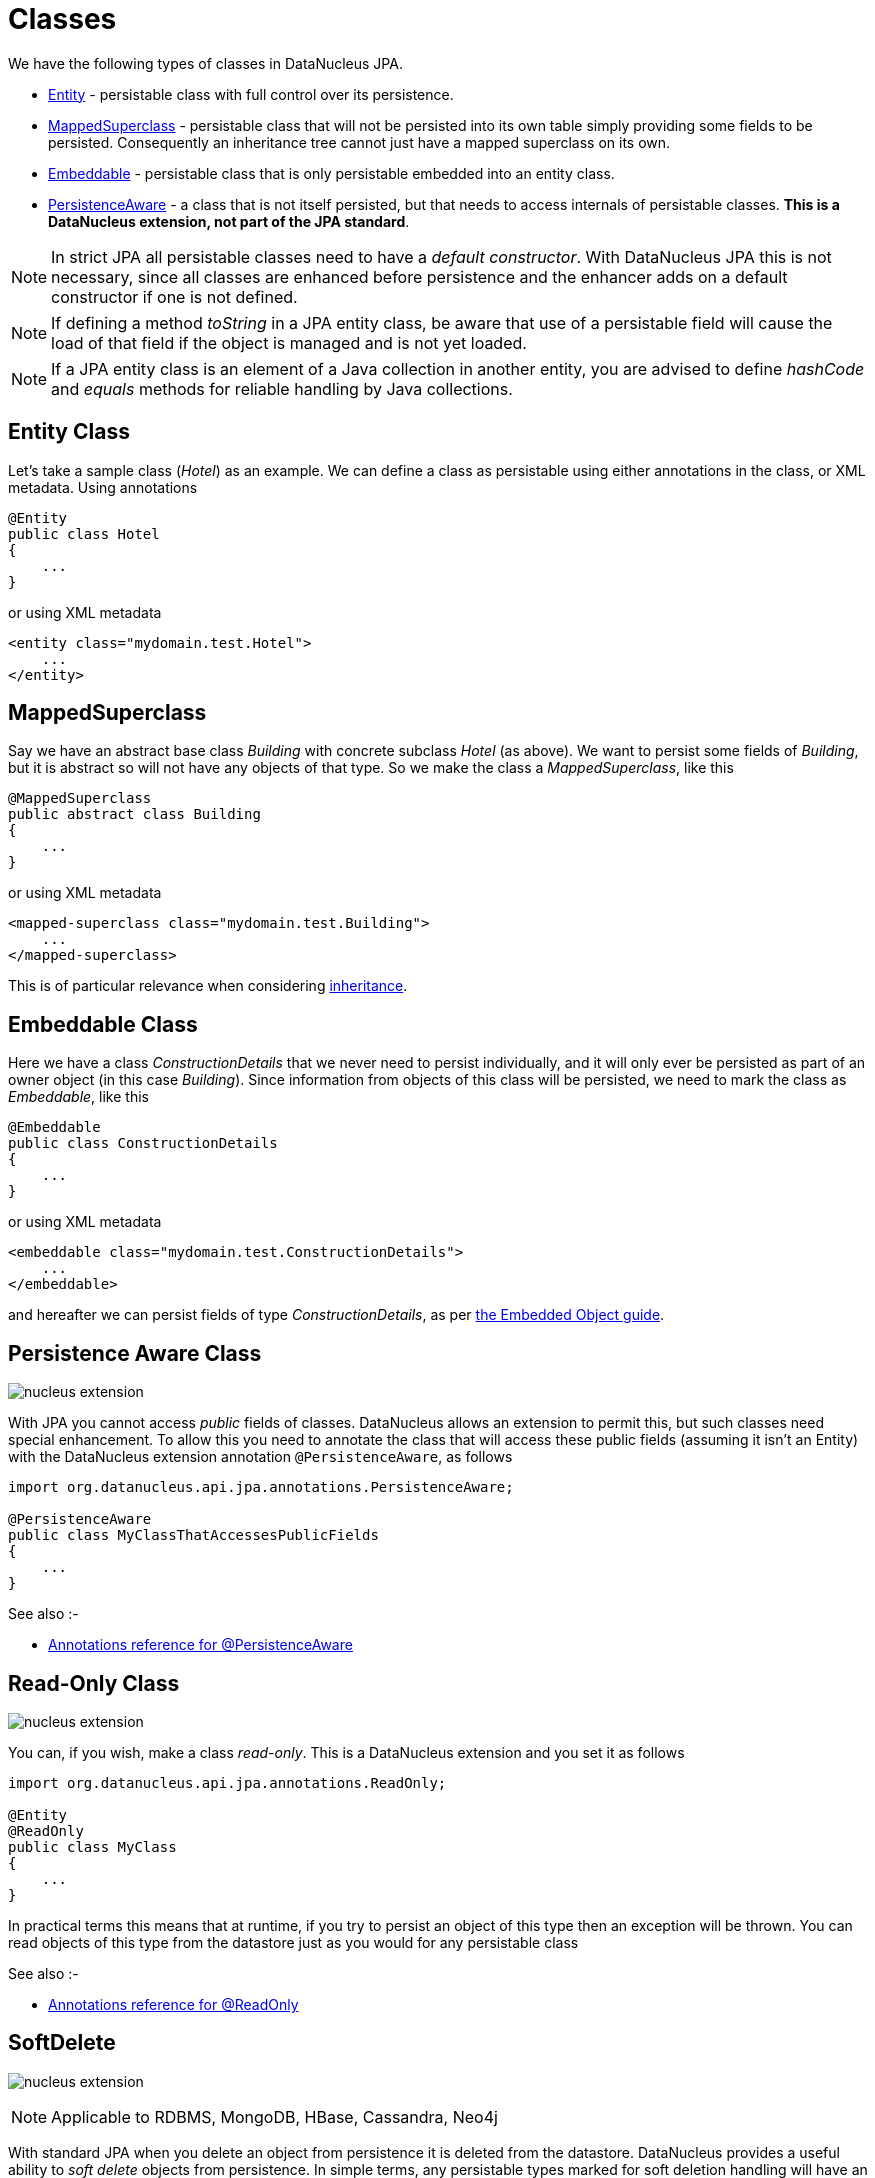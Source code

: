 [[classes]]
= Classes
:_basedir: ../
:_imagesdir: images/

We have the following types of classes in DataNucleus JPA.

* link:#entity[Entity] - persistable class with full control over its persistence.
* link:#mapped_superclass[MappedSuperclass] - persistable class that will not be persisted into its own table simply providing some fields to be persisted. 
Consequently an inheritance tree cannot just have a mapped superclass on its own.
* link:#embeddable[Embeddable] - persistable class that is only persistable embedded into an entity class.
* link:#persistence_aware[PersistenceAware] - a class that is not itself persisted, but that needs to access internals of persistable classes. 
*This is a DataNucleus extension, not part of the JPA standard*.


NOTE: In strict JPA all persistable classes need to have a _default constructor_. With DataNucleus JPA this is not necessary, since all classes are enhanced before persistence and
the enhancer adds on a default constructor if one is not defined.

NOTE: If defining a method _toString_ in a JPA entity class, be aware that use of a persistable field will cause the load of that field if the object is managed and is not yet loaded.

NOTE: If a JPA entity class is an element of a Java collection in another entity, you are advised to define _hashCode_ and _equals_ methods for reliable handling by Java collections.



[[entity]]
== Entity Class

Let's take a sample class (_Hotel_) as an example. We can define a class as persistable using either annotations in the class, or XML metadata.
Using annotations

[source,java]
-----
@Entity
public class Hotel
{
    ...
}
-----

or using XML metadata

[source,xml]
-----
<entity class="mydomain.test.Hotel">
    ...
</entity>
-----


[[mapped_superclass]]
== MappedSuperclass

Say we have an abstract base class _Building_ with concrete subclass _Hotel_ (as above). We want to persist some fields of _Building_, but it is abstract so
will not have any objects of that type. So we make the class a _MappedSuperclass_, like this

[source,java]
-----
@MappedSuperclass
public abstract class Building
{
    ...
}
-----

or using XML metadata

[source,xml]
-----
<mapped-superclass class="mydomain.test.Building">
    ...
</mapped-superclass>
-----

This is of particular relevance when considering xref:mapping.html#inheritance_mappedsuperclass[inheritance].



[[embeddable]]
== Embeddable Class

Here we have a class _ConstructionDetails_ that we never need to persist individually, and it will only ever be persisted as part of an owner object (in this case _Building_).
Since information from objects of this class will be persisted, we need to mark the class as _Embeddable_, like this

[source,java]
-----
@Embeddable
public class ConstructionDetails
{
    ...
}
-----

or using XML metadata

[source,xml]
-----
<embeddable class="mydomain.test.ConstructionDetails">
    ...
</embeddable>
-----

and hereafter we can persist fields of type _ConstructionDetails_, as per link:#embedded[the Embedded Object guide].



[[persistence_aware]]
== Persistence Aware Class

image:../images/nucleus_extension.png[]

With JPA you cannot access _public_ fields of classes. DataNucleus allows an extension to permit this, but such classes need special enhancement. To allow this you need to
annotate the class that will access these public fields (assuming it isn't an Entity) with the DataNucleus extension annotation `@PersistenceAware`, as follows

[source,java]
-----
import org.datanucleus.api.jpa.annotations.PersistenceAware;

@PersistenceAware
public class MyClassThatAccessesPublicFields
{
    ...
}
-----

See also :-

* link:annotations.html#PersistenceAware[Annotations reference for @PersistenceAware]


[[read_only]]
== Read-Only Class

image:../images/nucleus_extension.png[]

You can, if you wish, make a class _read-only_. This is a DataNucleus extension and you set it as follows

[source,java]
-----
import org.datanucleus.api.jpa.annotations.ReadOnly;

@Entity
@ReadOnly
public class MyClass
{
    ...
}
-----

In practical terms this means that at runtime, if you try to persist an object of this type then an exception will be thrown. You can read objects of this type from the datastore
just as you would for any persistable class

See also :-

* link:annotations.html#ReadOnly_Class[Annotations reference for @ReadOnly]


[[softdelete]]
== SoftDelete

image:../images/nucleus_extension.png[]

NOTE: Applicable to RDBMS, MongoDB, HBase, Cassandra, Neo4j

With standard JPA when you delete an object from persistence it is deleted from the datastore.
DataNucleus provides a useful ability to _soft delete_ objects from persistence. 
In simple terms, any persistable types marked for soft deletion handling will have an extra column added to their datastore table to represent whether the record is soft-deleted. 
If it is soft deleted then it will not be visible at runtime thereafter, but will be present in the datastore.

You mark a persistable type for soft deletion handling like this

[source,java]
-----
import org.datanucleus.api.jpa.annotations.SoftDelete;

@Entity
@SoftDelete
public class Hotel
{
    ...
}
-----

You could optionally specify the _column_ attribute of the `@SoftDelete` annotation to define the column name where this flag is stored.


Whenever any objects of type `Hotel` are deleted, like this

[source,java]
-----
em.remove(myHotel);
-----

the _myHotel_ object will be updated to set the _soft-delete_ flag to _true_. 

Any call to _em.find_ or query will not return the object since it is effectively deleted (though still present in the datastore).

If you want to view the object, you can specify the query hint *include-soft-deletes* as _true_ and the soft-deleted records will be visible.

*This feature is still undergoing development, so not all aspects are feature complete*.

